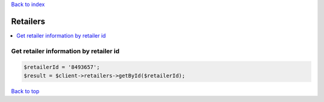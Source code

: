 .. _top:
.. title:: Retailers

`Back to index <index.rst>`_

=========
Retailers
=========

.. contents::
    :local:


Get retailer information by retailer id
```````````````````````````````````````

.. code-block:: php
    
    $retailerId = '8493657';
    $result = $client->retailers->getById($retailerId);


`Back to top <#top>`_